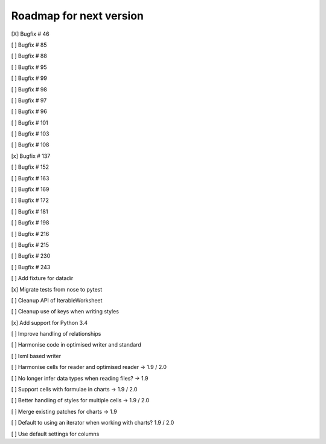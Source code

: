 Roadmap for next version
========================
[X] Bugfix # 46

[ ] Bugfix # 85

[ ] Bugfix # 88

[ ] Bugfix # 95

[ ] Bugfix # 99

[ ] Bugfix # 98

[ ] Bugfix # 97

[ ] Bugfix # 96

[ ] Bugfix # 101

[ ] Bugfix # 103

[ ] Bugfix # 108

[x] Bugfix # 137

[ ] Bugfix # 152

[ ] Bugfix # 163

[ ] Bugfix # 169

[ ] Bugfix # 172

[ ] Bugfix # 181

[ ] Bugfix # 198

[ ] Bugfix # 216

[ ] Bugfix # 215

[ ] Bugfix # 230

[ ] Bugfix # 243

[ ] Add fixture for datadir

[x] Migrate tests from nose to pytest

[ ] Cleanup API of IterableWorksheet

[ ] Cleanup use of keys when writing styles

[x] Add support for Python 3.4

[ ] Improve handling of relationships

[ ] Harmonise code in optimised writer and standard

[ ] lxml based writer

[ ] Harmonise cells for reader and optimised reader -> 1.9 / 2.0

[ ] No longer infer data types when reading files? -> 1.9

[ ] Support cells with formulae in charts -> 1.9 / 2.0

[ ] Better handling of styles for multiple cells -> 1.9 / 2.0

[ ] Merge existing patches for charts -> 1.9

[ ] Default to using an iterator when working with charts? 1.9 / 2.0

[ ] Use default settings for columns
